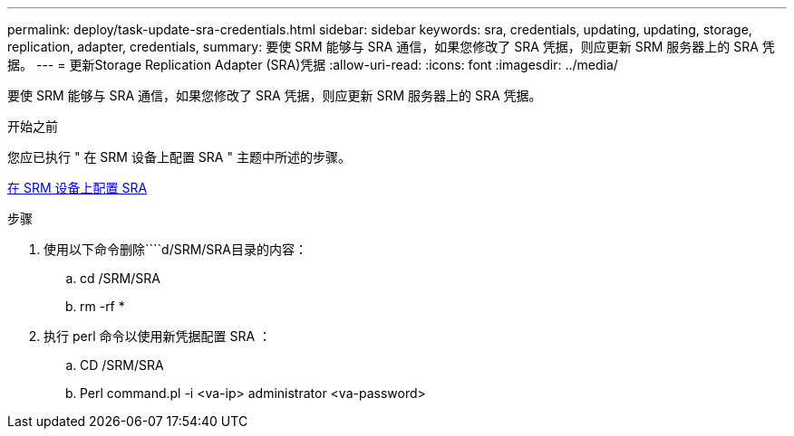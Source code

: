 ---
permalink: deploy/task-update-sra-credentials.html 
sidebar: sidebar 
keywords: sra, credentials, updating, updating, storage, replication, adapter, credentials, 
summary: 要使 SRM 能够与 SRA 通信，如果您修改了 SRA 凭据，则应更新 SRM 服务器上的 SRA 凭据。 
---
= 更新Storage Replication Adapter (SRA)凭据
:allow-uri-read: 
:icons: font
:imagesdir: ../media/


[role="lead"]
要使 SRM 能够与 SRA 通信，如果您修改了 SRA 凭据，则应更新 SRM 服务器上的 SRA 凭据。

.开始之前
您应已执行 " 在 SRM 设备上配置 SRA " 主题中所述的步骤。

xref:task-configure-sra-on-srm-appliance.adoc[在 SRM 设备上配置 SRA]

.步骤
. 使用以下命令删除````d/SRM/SRA目录的内容：
+
.. cd /SRM/SRA
.. rm -rf *


. 执行 perl 命令以使用新凭据配置 SRA ：
+
.. CD /SRM/SRA
.. Perl command.pl -i <va-ip> administrator <va-password>



